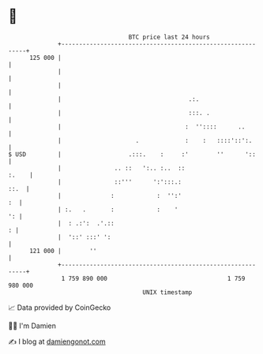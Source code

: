 * 👋

#+begin_example
                                     BTC price last 24 hours                    
                 +------------------------------------------------------------+ 
         125 000 |                                                            | 
                 |                                                            | 
                 |                                                            | 
                 |                                    .:.                     | 
                 |                                    :::. .                  | 
                 |                                   :  ''::::      ..        | 
                 |                     .             :    :   ::::'::':.      | 
   $ USD         |                   .:::.    :     :'        ''      '::     | 
                 |               .. ::   ':.. :..  ::                   :.    | 
                 |               ::'''      ':':::.:                     ::.  | 
                 |              :            :  '':'                       :  | 
                 | :.   .       :            :    '                        ': | 
                 |  : .:':  .'.::                                           : | 
                 |  '::' :::' ':                                              | 
         121 000 |        ''                                                  | 
                 +------------------------------------------------------------+ 
                  1 759 890 000                                  1 759 980 000  
                                         UNIX timestamp                         
#+end_example
📈 Data provided by CoinGecko

🧑‍💻 I'm Damien

✍️ I blog at [[https://www.damiengonot.com][damiengonot.com]]
